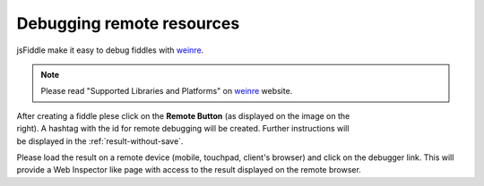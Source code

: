 .. _remote_debugging:
==========================
Debugging remote resources
==========================

jsFiddle make it easy to debug fiddles with 
`weinre <http://pmuellr.github.com/weinre/>`_. 

.. note:: Please read "Supported Libraries and Platforms" on 
 `weinre <http://pmuellr.github.com/weinre/>`_ website. 

.. figure:: /_static/screenshots/remote-button.png
   :align: right                                            
   :figwidth: 141px                                          

After creating a fiddle plese click on the **Remote Button** (as displayed on 
the image on the right). A hashtag with the id for remote debugging will be 
created. Further instructions will be displayed in the 
:ref:`result-without-save`. 

Please load the result on a remote device (mobile, touchpad, client's browser) 
and click on the debugger link. This will provide a Web Inspector like page
with access to the result displayed on the remote browser.
